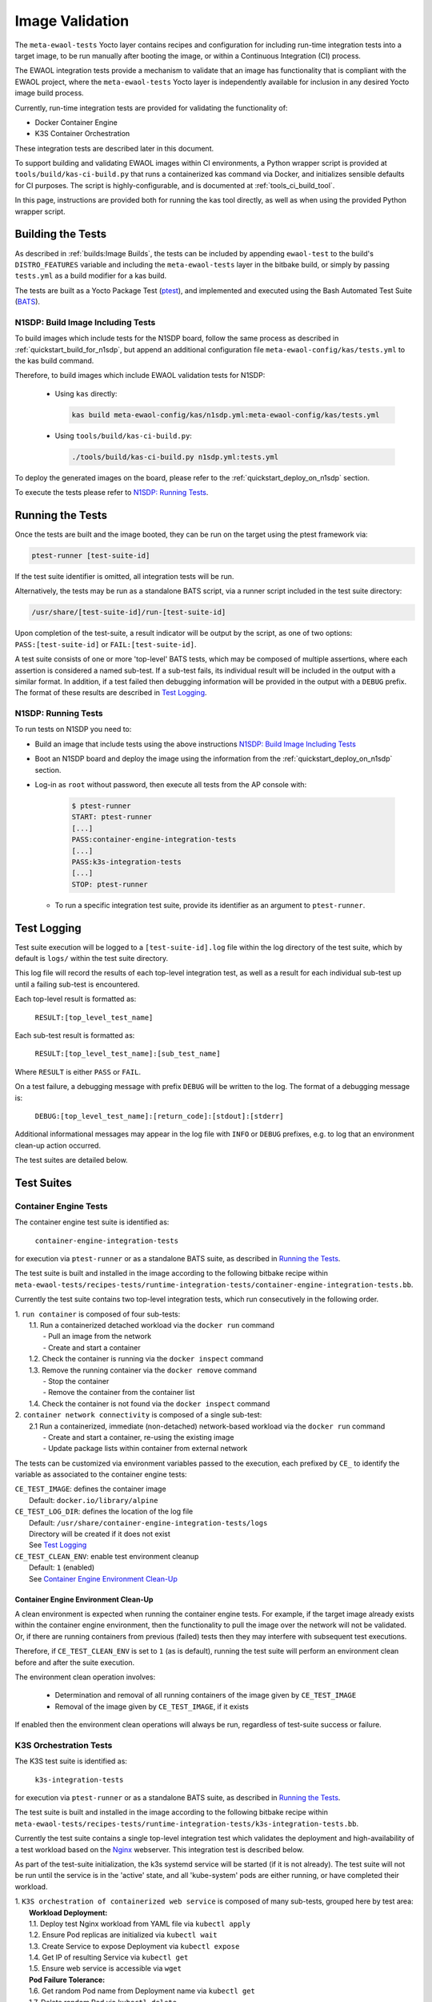 Image Validation
================

The ``meta-ewaol-tests`` Yocto layer contains recipes and configuration for
including run-time integration tests into a target image, to be run manually
after booting the image, or within a Continuous Integration (CI) process.

The EWAOL integration tests provide a mechanism to validate that an image has
functionality that is compliant with the EWAOL project, where the
``meta-ewaol-tests`` Yocto layer is independently available for inclusion in
any desired Yocto image build process.

Currently, run-time integration tests are provided for validating the
functionality of:

* Docker Container Engine
* K3S Container Orchestration

These integration tests are described later in this document.

To support building and validating EWAOL images within CI environments, a Python
wrapper script is provided at ``tools/build/kas-ci-build.py`` that runs a
containerized kas command via Docker, and initializes sensible defaults for CI
purposes. The script is highly-configurable, and is documented at
:ref:`tools_ci_build_tool`.

In this page, instructions are provided both for running the kas tool directly,
as well as when using the provided Python wrapper script.

Building the Tests
------------------

As described in :ref:`builds:Image Builds`, the tests can be included by
appending ``ewaol-test`` to the build's ``DISTRO_FEATURES`` variable and
including the ``meta-ewaol-tests`` layer in the bitbake build, or simply by
passing ``tests.yml`` as a build modifier for a kas build.

The tests are built as a Yocto Package Test (ptest_), and implemented and
executed using the Bash Automated Test Suite (BATS_).

.. _ptest: https://wiki.yoctoproject.org/wiki/Ptest
.. _BATS: https://github.com/bats-core/bats-core

.. _validations_n1sdp_build_image_including_tests:

N1SDP: Build Image Including Tests
^^^^^^^^^^^^^^^^^^^^^^^^^^^^^^^^^^

To build images which include tests for the N1SDP board, follow the same
process as described in :ref:`quickstart_build_for_n1sdp`, but append an
additional configuration file ``meta-ewaol-config/kas/tests.yml`` to the kas
build command.

Therefore, to build images which include EWAOL validation tests for N1SDP:

  * Using ``kas`` directly:

    .. code-block:: console

      kas build meta-ewaol-config/kas/n1sdp.yml:meta-ewaol-config/kas/tests.yml

  * Using ``tools/build/kas-ci-build.py``:

    .. code-block:: console

      ./tools/build/kas-ci-build.py n1sdp.yml:tests.yml

To deploy the generated images on the board, please refer to the
:ref:`quickstart_deploy_on_n1sdp` section.

To execute the tests please refer to `N1SDP: Running Tests`_.

Running the Tests
-----------------

Once the tests are built and the image booted, they can be run on the target
using the ptest framework via:

.. code-block:: console

   ptest-runner [test-suite-id]

If the test suite identifier is omitted, all integration tests will be run.

Alternatively, the tests may be run as a standalone BATS script, via a runner
script included in the test suite directory:

.. code-block:: console

   /usr/share/[test-suite-id]/run-[test-suite-id]

Upon completion of the test-suite, a result indicator will be output by the
script, as one of two options: ``PASS:[test-suite-id]`` or
``FAIL:[test-suite-id]``.

A test suite consists of one or more 'top-level' BATS tests, which may be
composed of multiple assertions, where each assertion is considered a named
sub-test. If a sub-test fails, its individual result will be included in the
output with a similar format. In addition, if a test failed then debugging
information will be provided in the output with a ``DEBUG`` prefix. The format
of these results are described in `Test Logging`_.

.. _validations_n1sdp_running_tests:

N1SDP: Running Tests
^^^^^^^^^^^^^^^^^^^^

To run tests on N1SDP you need to:

* Build an image that include tests using the above instructions
  `N1SDP: Build Image Including Tests`_

* Boot an N1SDP board and deploy the image using the information from the
  :ref:`quickstart_deploy_on_n1sdp` section.

* Log-in as ``root`` without password, then execute all tests from the AP
  console with:

    .. code-block:: console

        $ ptest-runner
        START: ptest-runner
        [...]
        PASS:container-engine-integration-tests
        [...]
        PASS:k3s-integration-tests
        [...]
        STOP: ptest-runner

  * To run a specific integration test suite, provide its identifier as an argument
    to ``ptest-runner``.

Test Logging
------------

Test suite execution will be logged to a ``[test-suite-id].log`` file within
the log directory of the test suite, which by default is ``logs/`` within the
test suite directory.

This log file will record the results of each top-level integration test, as
well as a result for each individual sub-test up until a failing sub-test is
encountered.

Each top-level result is formatted as:

    ``RESULT:[top_level_test_name]``

Each sub-test result is formatted as:

    ``RESULT:[top_level_test_name]:[sub_test_name]``

Where ``RESULT`` is either ``PASS`` or ``FAIL``.

On a test failure, a debugging message with prefix ``DEBUG`` will be written to
the log. The format of a debugging message is:

    ``DEBUG:[top_level_test_name]:[return_code]:[stdout]:[stderr]``

Additional informational messages may appear in the log file with ``INFO`` or
``DEBUG`` prefixes, e.g. to log that an environment clean-up action occurred.

The test suites are detailed below.

Test Suites
-----------

Container Engine Tests
^^^^^^^^^^^^^^^^^^^^^^

The container engine test suite is identified as:

    ``container-engine-integration-tests``

for execution via ``ptest-runner`` or as a standalone BATS suite, as described
in `Running the Tests`_.

The test suite is built and installed in the image according to the following
bitbake recipe within
``meta-ewaol-tests/recipes-tests/runtime-integration-tests/container-engine-integration-tests.bb``.

Currently the test suite contains two top-level integration tests, which run
consecutively in the following order.

| 1. ``run container`` is composed of four sub-tests:
|    1.1. Run a containerized detached workload via the ``docker run`` command
|        - Pull an image from the network
|        - Create and start a container
|    1.2. Check the container is running via the ``docker inspect`` command
|    1.3. Remove the running container via the ``docker remove`` command
|        - Stop the container
|        - Remove the container from the container list
|    1.4. Check the container is not found via the ``docker inspect`` command
| 2. ``container network connectivity`` is composed of a single sub-test:
|    2.1 Run a containerized, immediate (non-detached) network-based workload
         via the ``docker run`` command
|        - Create and start a container, re-using the existing image
|        - Update package lists within container from external network

The tests can be customized via environment variables passed to the execution,
each prefixed by ``CE_`` to identify the variable as associated to the
container engine tests:

|  ``CE_TEST_IMAGE``: defines the container image
|    Default: ``docker.io/library/alpine``
|  ``CE_TEST_LOG_DIR``: defines the location of the log file
|    Default: ``/usr/share/container-engine-integration-tests/logs``
|    Directory will be created if it does not exist
|    See `Test Logging`_
|  ``CE_TEST_CLEAN_ENV``: enable test environment cleanup
|    Default: ``1`` (enabled)
|    See `Container Engine Environment Clean-Up`_

Container Engine Environment Clean-Up
"""""""""""""""""""""""""""""""""""""

A clean environment is expected when running the container engine tests. For
example, if the target image already exists within the container engine
environment, then the functionality to pull the image over the network will not
be validated. Or, if there are running containers from previous (failed) tests
then they may interfere with subsequent test executions.

Therefore, if ``CE_TEST_CLEAN_ENV`` is set to ``1`` (as is default), running
the test suite will perform an environment clean before and after the suite
execution.

The environment clean operation involves:

    * Determination and removal of all running containers of the image given by
      ``CE_TEST_IMAGE``
    * Removal of the image given by ``CE_TEST_IMAGE``, if it exists

If enabled then the environment clean operations will always be run, regardless
of test-suite success or failure.

K3S Orchestration Tests
^^^^^^^^^^^^^^^^^^^^^^^

The K3S test suite is identified as:

    ``k3s-integration-tests``

for execution via ``ptest-runner`` or as a standalone BATS suite, as described
in `Running the Tests`_.

The test suite is built and installed in the image according to the following
bitbake recipe within
``meta-ewaol-tests/recipes-tests/runtime-integration-tests/k3s-integration-tests.bb``.

Currently the test suite contains a single top-level integration test which
validates the deployment and high-availability of a test workload based on the
`Nginx`_ webserver. This integration test is described below.

As part of the test-suite initialization, the k3s systemd service will be
started (if it is not already). The test suite will not be run until the service
is in the 'active' state, and all 'kube-system' pods are either running, or have
completed their workload.

.. _Nginx: https://www.nginx.com/

| 1. ``K3S orchestration of containerized web service`` is composed of many
     sub-tests, grouped here by test area:
|    **Workload Deployment:**
|    1.1. Deploy test Nginx workload from YAML file via ``kubectl apply``
|    1.2. Ensure Pod replicas are initialized via ``kubectl wait``
|    1.3. Create Service to expose Deployment via ``kubectl expose``
|    1.4. Get IP of resulting Service via ``kubectl get``
|    1.5. Ensure web service is accessible via ``wget``
|    **Pod Failure Tolerance:**
|    1.6. Get random Pod name from Deployment name via ``kubectl get``
|    1.7. Delete random Pod via ``kubectl delete``
|    1.8. Ensure web service is still accessible via ``wget``
|    **Deployment Upgrade:**
|    1.9. Get image version of random Pod via ``kubectl get``
|    1.10. Upgrade image version of Deployment via ``kubectl set``
|    1.11. Ensure web service is still accessible via ``wget``
|    1.12. Get upgraded image version of random Pod via ``kubectl get``
|    **Server Failure Tolerance:**
|    1.13. Stop K3S server systemd service
|    1.14. Ensure web service remains accessible via ``wget``
|    1.15. Restart the systemd service
|    1.16. Ensure server is running via systemd service
|    1.17. Check K3S server is again responding to ``kubectl get``
|    **Server Configuration Change:**
|    1.18. Add systemd override to change server's command-line arguments
|         - Configuration change to run the server without built-in worker
|         - Reload and restart the systemd service
|    1.19. Check systemd service is running after configuration change
|    1.20. Delete test Nginx workload via ``kubectl delete``
|    1.21. Deploy test Nginx workload from YAML file via ``kubectl apply``
|    1.22. Ensure Pod replicas are not initialized (as no worker available) via
           ``kubectl get``

The tests can be customized via environment variables passed to the execution,
each prefixed by ``K3S_`` to identify the variable as associated to the
K3S orchestration tests:

|  ``K3S_TEST_LOG_DIR``: defines the location of the log file
|    Default: ``/usr/share/k3s-integration-tests/logs``
|    Directory will be created if it does not exist
|    See `Test Logging`_
|  ``K3S_TEST_CLEAN_ENV``: enable test environment cleanup
|    Default: ``1`` (enabled)
|    See `K3S Environment Clean-Up`_

K3S Environment Clean-Up
""""""""""""""""""""""""

A clean environment is expected when running the K3S integration tests, to
ensure that the system is ready to be validated. For example, the test suite
expects that the Pods created from any previous execution of the integration
tests have been deleted, in order to test that a new Deployment successfully
initializes new Pods for orchestration.

Therefore, if ``K3S_TEST_CLEAN_ENV`` is set to ``1`` (as is default), running
the test suite will perform an environment clean before and after the suite
execution.

The environment clean operation involves:

    * Deleting any previous K3S test Service
    * Deleting any previous K3S test Deployment, ensuring corresponding Pods
      are also deleted
    * Deleting any previous K3S systemd service test override

If enabled then the environment clean operations will always be run, regardless
of test-suite success or failure.

